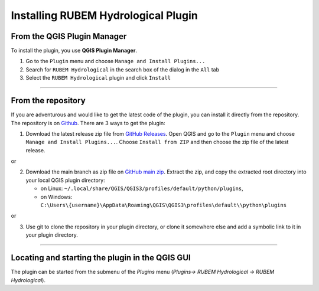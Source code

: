 Installing RUBEM Hydrological Plugin
====================================

From the QGIS Plugin Manager
----------------------------

To install the plugin, you use **QGIS Plugin Manager**.

1. Go to the ``Plugin`` menu and choose
   ``Manage and Install Plugins...``
2. Search for ``RUBEM Hydrological`` in the search box of the dialog
   in the ``All`` tab
3. Select the ``RUBEM Hydrological`` plugin and click ``Install``

--------------

From the repository
-------------------

If you are adventurous and would like to get the latest code of the
plugin, you can install it directly from the repository. The repository
is on `Github <https://github.com/LabSid-USP/RUBEMHydrological>`__.
There are 3 ways to get the plugin:

1. Download the latest release zip file from `GitHub Releases
   <https://github.com/LabSid-USP/RUBEMHydrological/releases>`__. Open QGIS and go to the ``Plugin`` menu and choose
   ``Manage and Install Plugins...``. Choose ``Install from ZIP`` and then choose the zip file of the latest release.

or

2. Download the main branch as zip file on `GitHub main zip
   <https://github.com/LabSid-USP/RUBEMHydrological/archive/refs/heads/main.zip>`__. Extract the zip, and copy the extracted root directory into your
   local QGIS plugin directory:

   -  on Linux:
      ``~/.local/share/QGIS/QGIS3/profiles/default/python/plugins``,
   -  on Windows:
      ``C:\Users\{username}\AppData\Roaming\QGIS\QGIS3\profiles\default\\python\plugins``

or

3. Use git to clone the repository in your plugin directory, or clone it
   somewhere else and add a symbolic link to it in your plugin
   directory.

--------------

Locating and starting the plugin in the QGIS GUI
------------------------------------------------

The plugin can be started from the submenu
of the *Plugins* menu (*Plugins-> RUBEM Hydrological -> RUBEM Hydrological*).
